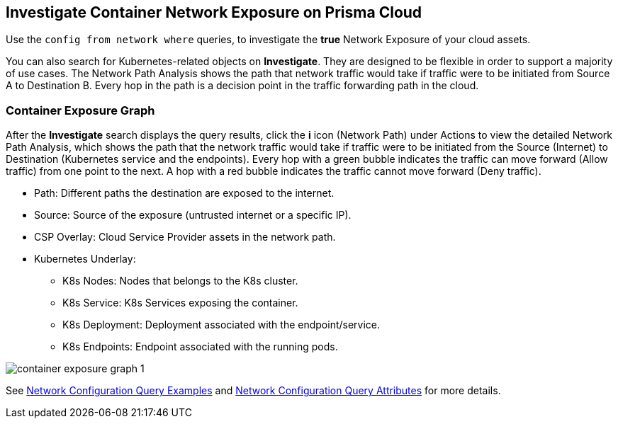 == Investigate Container Network Exposure on Prisma Cloud

Use the `config from network where` queries, to investigate the *true* Network Exposure of your cloud assets.

//You can enter your query in the search bar and if the search expression is valid and complete, a green checkmark displays along with your query results. You can also use the auto-suggestion capabilities to write your queries.

You can also search for Kubernetes-related objects on *Investigate*. They are designed to be flexible in order to support a majority of use cases. The Network Path Analysis shows the path that network traffic would take if traffic were to be initiated from Source A to Destination B. Every hop in the path is a decision point in the traffic forwarding path in the cloud. 

//To further drill-down, click the *i* icon to get more information about routing-table configuration or security policy that is Allowing or Denying the traffic.

=== Container Exposure Graph
		
After the *Investigate* search displays the query results, click the *i* icon (Network Path) under Actions to view the detailed Network Path Analysis, which shows the path that the network traffic would take if traffic were to be initiated from the Source (Internet) to Destination (Kubernetes service and the endpoints). Every hop with a green bubble indicates the traffic can move forward (Allow traffic) from one point to the next. A hop with a red bubble indicates the traffic cannot move forward (Deny traffic).

* Path: Different paths the destination are exposed to the internet.

* Source: Source of the exposure (untrusted internet or a specific IP).

* CSP Overlay: Cloud Service Provider assets in the network path.

* Kubernetes Underlay:

** K8s Nodes: Nodes that belongs to the K8s cluster.
** K8s Service: K8s Services exposing the container.
** K8s Deployment: Deployment associated with the endpoint/service.
** K8s Endpoints: Endpoint associated with the running pods.


image::administration/container-exposure-graph-1.png[]

See https://docs.prismacloud.io/en/enterprise-edition/content-collections/search-and-investigate/network-queries/network-config-query-examples[Network Configuration Query Examples] and https://docs.prismacloud.io/en/enterprise-edition/content-collections/search-and-investigate/network-queries/network-config-query-attributes[Network Configuration Query Attributes] for more details.

//add link to network exposure queries attributes & examples under Investigate.